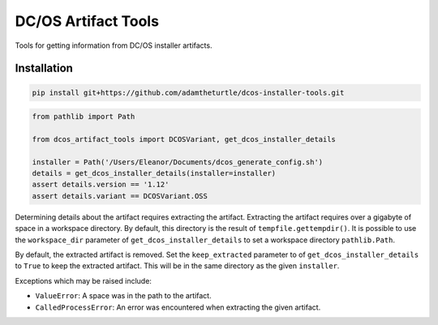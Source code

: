 DC/OS Artifact Tools
====================

Tools for getting information from DC/OS installer artifacts.

Installation
------------

.. code:: console

   pip install git+https://github.com/adamtheturtle/dcos-installer-tools.git

.. code:: python

   from pathlib import Path

   from dcos_artifact_tools import DCOSVariant, get_dcos_installer_details

   installer = Path('/Users/Eleanor/Documents/dcos_generate_config.sh')
   details = get_dcos_installer_details(installer=installer)
   assert details.version == '1.12'
   assert details.variant == DCOSVariant.OSS

Determining details about the artifact requires extracting the artifact.
Extracting the artifact requires over a gigabyte of space in a workspace directory.
By default, this directory is the result of ``tempfile.gettempdir()``.
It is possible to use the ``workspace_dir`` parameter of ``get_dcos_installer_details`` to set a workspace directory ``pathlib.Path``.

By default, the extracted artifact is removed.
Set the ``keep_extracted`` parameter to of ``get_dcos_installer_details`` to ``True`` to keep the extracted artifact.
This will be in the same directory as the given ``installer``.

Exceptions which may be raised include:

* ``ValueError``: A space was in the path to the artifact.
* ``CalledProcessError``: An error was encountered when extracting the given artifact.
